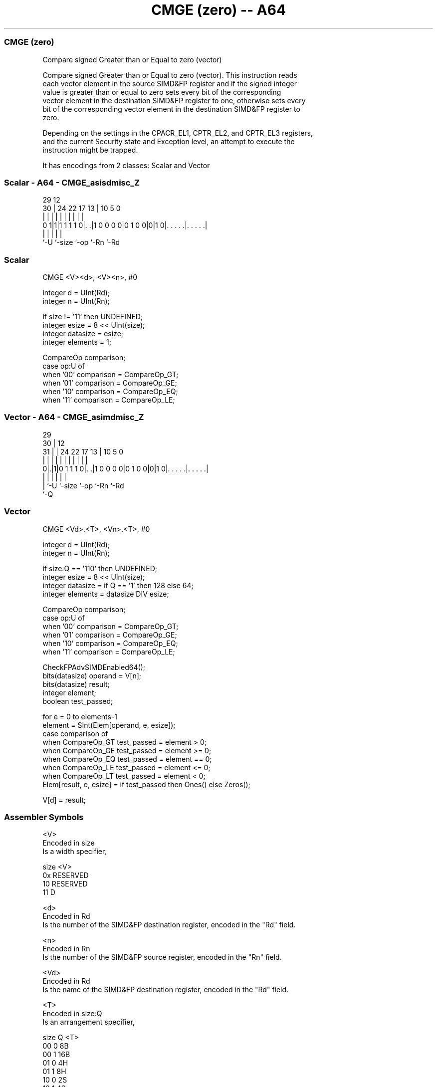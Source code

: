 .nh
.TH "CMGE (zero) -- A64" "7" " "  "instruction" "advsimd"
.SS CMGE (zero)
 Compare signed Greater than or Equal to zero (vector)

 Compare signed Greater than or Equal to zero (vector). This instruction reads
 each vector element in the source SIMD&FP register and if the signed integer
 value is greater than or equal to zero sets every bit of the corresponding
 vector element in the destination SIMD&FP register to one, otherwise sets every
 bit of the corresponding vector element in the destination SIMD&FP register to
 zero.

 Depending on the settings in the CPACR_EL1, CPTR_EL2, and CPTR_EL3 registers,
 and the current Security state and Exception level, an attempt to execute the
 instruction might be trapped.


It has encodings from 2 classes: Scalar and Vector

.SS Scalar - A64 - CMGE_asisdmisc_Z
 
                                                                   
                                                                   
       29                                12                        
     30 |        24  22        17      13 |  10         5         0
      | |         |   |         |       | |   |         |         |
   0 1|1|1 1 1 1 0|. .|1 0 0 0 0|0 1 0 0|0|1 0|. . . . .|. . . . .|
      |           |                     |     |         |
      `-U         `-size                `-op  `-Rn      `-Rd
  
  
 
.SS Scalar
 
 CMGE  <V><d>, <V><n>, #0
 
 integer d = UInt(Rd);
 integer n = UInt(Rn);
 
 if size != '11' then UNDEFINED;
 integer esize = 8 << UInt(size);
 integer datasize = esize;
 integer elements = 1;
 
 CompareOp comparison;
 case op:U of
     when '00' comparison = CompareOp_GT;
     when '01' comparison = CompareOp_GE;
     when '10' comparison = CompareOp_EQ;
     when '11' comparison = CompareOp_LE;
.SS Vector - A64 - CMGE_asimdmisc_Z
 
                                                                   
       29                                                          
     30 |                                12                        
   31 | |        24  22        17      13 |  10         5         0
    | | |         |   |         |       | |   |         |         |
   0|.|1|0 1 1 1 0|. .|1 0 0 0 0|0 1 0 0|0|1 0|. . . . .|. . . . .|
    | |           |                     |     |         |
    | `-U         `-size                `-op  `-Rn      `-Rd
    `-Q
  
  
 
.SS Vector
 
 CMGE  <Vd>.<T>, <Vn>.<T>, #0
 
 integer d = UInt(Rd);
 integer n = UInt(Rn);
 
 if size:Q == '110' then UNDEFINED;
 integer esize = 8 << UInt(size);
 integer datasize = if Q == '1' then 128 else 64;
 integer elements = datasize DIV esize;
 
 CompareOp comparison;
 case op:U of
     when '00' comparison = CompareOp_GT;
     when '01' comparison = CompareOp_GE;
     when '10' comparison = CompareOp_EQ;
     when '11' comparison = CompareOp_LE;
 
 CheckFPAdvSIMDEnabled64();
 bits(datasize) operand = V[n];
 bits(datasize) result;
 integer element;
 boolean test_passed;
 
 for e = 0 to elements-1
     element = SInt(Elem[operand, e, esize]);
     case comparison of
         when CompareOp_GT test_passed = element > 0;
         when CompareOp_GE test_passed = element >= 0;
         when CompareOp_EQ test_passed = element == 0;
         when CompareOp_LE test_passed = element <= 0;
         when CompareOp_LT test_passed = element < 0;
     Elem[result, e, esize] = if test_passed then Ones() else Zeros();
 
 V[d] = result;
 

.SS Assembler Symbols

 <V>
  Encoded in size
  Is a width specifier,

  size <V>      
  0x   RESERVED 
  10   RESERVED 
  11   D        

 <d>
  Encoded in Rd
  Is the number of the SIMD&FP destination register, encoded in the "Rd" field.

 <n>
  Encoded in Rn
  Is the number of the SIMD&FP source register, encoded in the "Rn" field.

 <Vd>
  Encoded in Rd
  Is the name of the SIMD&FP destination register, encoded in the "Rd" field.

 <T>
  Encoded in size:Q
  Is an arrangement specifier,

  size Q <T>      
  00   0 8B       
  00   1 16B      
  01   0 4H       
  01   1 8H       
  10   0 2S       
  10   1 4S       
  11   0 RESERVED 
  11   1 2D       

 <Vn>
  Encoded in Rn
  Is the name of the SIMD&FP source register, encoded in the "Rn" field.



.SS Operation

 CheckFPAdvSIMDEnabled64();
 bits(datasize) operand = V[n];
 bits(datasize) result;
 integer element;
 boolean test_passed;
 
 for e = 0 to elements-1
     element = SInt(Elem[operand, e, esize]);
     case comparison of
         when CompareOp_GT test_passed = element > 0;
         when CompareOp_GE test_passed = element >= 0;
         when CompareOp_EQ test_passed = element == 0;
         when CompareOp_LE test_passed = element <= 0;
         when CompareOp_LT test_passed = element < 0;
     Elem[result, e, esize] = if test_passed then Ones() else Zeros();
 
 V[d] = result;


.SS Operational Notes

 
 If PSTATE.DIT is 1: 
 
 The execution time of this instruction is independent of: 
 The values of the data supplied in any of its registers.
 The values of the NZCV flags.
 The response of this instruction to asynchronous exceptions does not vary based on: 
 The values of the data supplied in any of its registers.
 The values of the NZCV flags.
